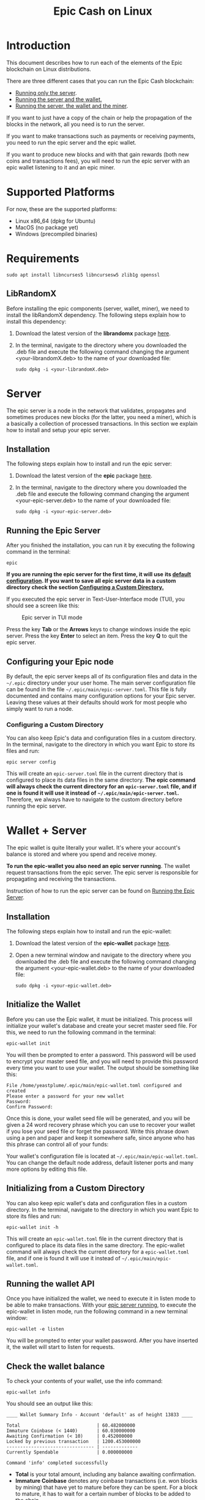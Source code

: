 #+TITLE: Epic Cash on Linux
#+OPTIONS: ^:nil

* Introduction

This document describes how to run each of the elements of the Epic
blockchain on Linux distributions.

There are three different cases that you can run the Epic Cash blockchain: 
- [[#server][Running only the server]].
- [[#wallet--server][Running the server and the wallet.]]
- [[#miner--wallet--server][Running the server, the wallet and the miner]].

If you want to just have a copy of the chain or help the propagation
of the blocks in the network, all you need is to run the server.

If you want to make transactions such as payments or receiving
payments, you need to run the epic server and the epic wallet.

If you want to produce new blocks and with that gain rewards (both new
coins and transactions fees), you will need to run the epic server
with an epic wallet listening to it and an epic miner.

* Supported Platforms

For now, these are the supported platforms:

- Linux x86_64 (dpkg for Ubuntu)
- MacOS (no package yet)
- Windows (precompiled binaries)

* Requirements
   
    #+begin_src shell
      sudo apt install libncurses5 libncursesw5 zlib1g openssl
    #+end_src

** LibRandomX

Before installing the epic components (server, wallet, miner), we need
to install the libRandomX dependency. The following steps explain how
to install this dependency:

1. Download the latest version of the *librandomx* package [[https://epic.tech/downloads/][here]].

2. In the terminal, navigate to the directory where you downloaded the
   .deb file and execute the following command changing the argument
   <your-librandomX.deb> to the name of your downloaded file:

    #+begin_src shell
      sudo dpkg -i <your-librandomX.deb>
    #+end_src
#+ATTR_HTML: :id server
* Server
  :PROPERTIES:
  :CUSTOM_ID: server
  :END:

The epic server is a node in the network that validates, propagates
and sometimes produces new blocks (for the latter, you need a miner),
which is a basically a collection of processed transactions. In this
section we explain how to install and setup your epic server.

** Installation

The following steps explain how to install and run the epic server:

1. Download the latest version of the *epic* package [[https://epic.tech/downloads/][here]].

2. In the terminal, navigate to the directory where you downloaded the
   .deb file and execute the following command changing the argument
   <your-epic-server.deb> to the name of your downloaded file:

    #+begin_src shell
      sudo dpkg -i <your-epic-server.deb>
    #+end_src

#+ATTR_HTML: :id run_epic
** Running the Epic Server
  :PROPERTIES:
  :CUSTOM_ID: run_epic
  :END:
After you finished the installation, you can run it by executing the
following command in the terminal:

    #+begin_src shell
      epic
    #+end_src

*If you are running the epic server for the first time, it will use*
*its [[#epic_config_default][default configuration]]. If you want to save all epic server data*
*in a custom directory check the section [[#epic_config_custom][Configuring a Custom
 Directory.]]*

If you executed the epic server in Text-User-Interface mode (TUI), you
should see a screen like this:

#+CAPTION: Epic server in TUI mode 
#+NAME:   fig:epic-miner
#+ATTR_HTML: :width 50% :height 50% 
[[./images/epic-server.png]]

Press the key *Tab* or the *Arrows* keys to change windows inside the epic
server. Press the key *Enter* to select an item. Press the key *Q* to
quit the epic server.

#+ATTR_HTML: :id run_config_default
** Configuring your Epic node
  :PROPERTIES:
  :CUSTOM_ID: epic_config_default
  :END:

By default, the epic server keeps all of its configuration files and
data in the ~~/.epic~ directory under your user home. The main server
configuration file can be found in the file
~~/.epic/main/epic-server.toml~. This file is fully documented and
contains many configuration options for your Epic server. Leaving
these values at their defaults should work for most people who simply
want to run a node.
#+ATTR_HTML: :id epic_config_custom
*** Configuring a Custom Directory
  :PROPERTIES:
  :CUSTOM_ID: epic_config_custom
  :END:

You can also keep Epic's data and configuration files in a custom
directory. In the terminal, navigate to the directory in which you
want Epic to store its files and run:

    #+begin_src shell
      epic server config
    #+end_src
    
This will create an ~epic-server.toml~ file in the current directory
that is configured to place its data files in the same
directory. *The* *epic command will always check the current directory
for an* *~epic-server.toml~ file, and if one is found it will use it
instead of* *~~/.epic/main/epic-server.toml~.* Therefore, we always
have to navigate to the custom directory before running the
epic server.

#+ATTR_HTML: :id wallet_server
* Wallet + Server
  :PROPERTIES:
  :CUSTOM_ID: wallet_server
  :END:

The epic wallet is quite literally your wallet. It's where your
account's balance is stored and where you spend and receive money.

*To run the epic-wallet you also need an epic server running*. The
wallet request transactions from the epic server. The epic server is
responsible for propagating and receiving the transactions.

Instruction of how to run the epic server can be found on [[#run_epic][Running the
Epic Server]].

** Installation
The following steps explain how to install and run the epic-wallet:

1. Download the latest version of the *epic-wallet* package [[https://epic.tech/downloads/][here]].

2. Open a new terminal window and navigate to the directory where you
   downloaded the .deb file and execute the following command changing
   the argument <your-epic-wallet.deb> to the name of your downloaded
   file:

    #+begin_src shell
      sudo dpkg -i <your-epic-wallet.deb>
    #+end_src

#+ATTR_HTML: :id init_wallet
** Initialize the Wallet
  :PROPERTIES:
  :CUSTOM_ID: init_wallet
  :END:    
Before you can use the Epic wallet, it must be initialized. This
process will initialize your wallet's database and create your secret
master seed file. For this, we need to run the following command in
the terminal:

    #+begin_src shell
      epic-wallet init
    #+end_src
    
You will then be prompted to enter a password. This password will be
used to encrypt your master seed file, and you will need to provide
this password every time you want to use your wallet. The output
should be something like this:

    #+begin_src shell
      File /home/yeastplume/.epic/main/epic-wallet.toml configured and created
      Please enter a password for your new wallet
      Password: 
      Confirm Password: 
    #+end_src

Once this is done, your wallet seed file will be generated, and you
will be given a 24 word recovery phrase which you can use to recover
your wallet if you lose your seed file or forget the password. Write
this phrase down using a pen and paper and keep it somewhere safe,
since anyone who has this phrase can control all of your funds:

Your wallet's configuration file is located at
~~/.epic/main/epic-wallet.toml~. You can change the default node address,
default listener ports and many more options by editing this file.

** Initializing from a Custom Directory

You can also keep epic wallet's data and configuration files in a
custom directory. In the terminal, navigate to the directory in which
you want Epic to store its files and run:

    #+begin_src shell
      epic-wallet init -h
    #+end_src
    
This will create an ~epic-wallet.toml~ file in the current directory that
is configured to place its data files in the same directory. The
epic-wallet command will always check the current directory for a
~epic-wallet.toml~ file, and if one is found it will use it instead of
~~/.epic/main/epic-wallet.toml~.
#+ATTR_HTML: :id run_wallet
** Running the wallet API
  :PROPERTIES:
  :CUSTOM_ID: run_wallet
  :END:
Once you have initialized the wallet, we need to execute it in listen
mode to be able to make transactions. With your [[#run_epic][epic server running]],
to execute the epic-wallet in listen mode, run the following command
in a new terminal window:

    #+begin_src shell
      epic-wallet -e listen
    #+end_src

You will be prompted to enter your wallet password. After you have
inserted it, the wallet will start to listen for requests.

** Check the wallet balance

To check your contents of your wallet, use the info command:

 #+begin_src shell
   epic-wallet info
 #+end_src

You should see an output like this:

 #+begin_src shell 
   ____ Wallet Summary Info - Account 'default' as of height 13833 ____

   Total                            | 60.482000000
   Immature Coinbase (< 1440)       | 60.030000000
   Awaiting Confirmation (< 10)     | 0.452000000
   Locked by previous transaction   | 1200.453000000
   -------------------------------- | -------------
   Currently Spendable              | 0.000000000

   Command 'info' completed successfully
 #+end_src

- *Total* is your total amount, including any balance awaiting
  confirmation.
- *Immature Coinbase* denotes any coinbase transactions (i.e. won
  blocks by mining) that have yet to mature before they can be
  spent. For a block to mature, it has to wait for a certain number of
  blocks to be added to the chain.
- *Awaiting Confirmation* is the balance that the wallet won't spend
  until a given number of confirmations (number of blocks added to the
  chain since the block in which the transaction was confirmed). This
  defaults to 10 blocks.
- *Locked by previous transaction* are outputs locked by a previous
  send transaction, which cannot be included in further
  transactions. These will generally disappear (become spent) when the
  transaction confirms.

#+ATTR_HTML: :id miner_wallet_server
* Miner + Wallet + Server
  :PROPERTIES:
  :CUSTOM_ID: miner_wallet_server
  :END:
  Miners are responsible for processing the transactions in the
  blockchain. When a batch of transactions is processed, the first one
  responsible for processing it gains a reward and the fees on
  those transactions. That involves both computing power and luck. 

  There are three algorithms that help producing the blocks.
  - [[https://github.com/tevador/RandomX][RandomX]]
  - [[https://github.com/ifdefelse/ProgPOW][ProgPow]]
  - [[https://github.com/tromp/cuckoo][Cuckoo]] (CuckAToo31+)

** RandomX
 
  *RandomX* is a Proof-of-Work (PoW) algorithm optimized for general
  purpose *CPUs*. It uses randomized program executions with several
  memory-hard techniques to achieve the following goals:

  - Prevention of the development of single-chip ASICs;  
  - Minimize the efficiency advantage of specialized hardware over
    general purpose CPUs.

  Mining Epic with CPUs requires a contiguous allocation of 2
  GB of physical RAM, 16 KB of L1 cache, 256 KB of L2 cache, and 2 MB
  of L3 cache per mining thread. Windows 10 devices require 8 GB or
  more RAM.

** ProgPow

  *Programmatic Proof-of-Work (ProgPow)* is an algorithm that depends on
  memory bandwidth and core computation of randomized math sequences,
  which take advantage of many of a *GPU’s* computing features and
  thereby efficiently capture the total energy cost of the
  hardware. As ProgPow is specifically designed to take full advantage
  of commodity GPUs, it is both difficult and expensive to achieve
  significantly higher efficiencies through specialized hardware.

** Cuckoo (CuckAToo31+)

  *CuckAToo31+* is an ASIC friendly permutation of the *Cuckoo Cycle*
  algorithm developed by Dutch computer scientist, John Tromp. A
  relative of the ASIC resistant CuckARoo29, CuckAToo31+ generates
  random bipartite graphs and presents miners with the task of finding a
  loop of given length ‘N’ passing through the vertices of that graph.

  This is a memory bound task, meaning the solution time is bound by
  memory bandwidth rather than raw processor or GPU speed. As a
  result, the Cuckoo Cycle algorithms produce less heat and consume
  significantly less energy than traditional PoW algorithms. The ASIC
  friendly CuckAToo31+ allows efficiency improvements over GPUs by
  using hundreds of MB of SRAM while remaining bottlenecked by memory
  I/O. *Although, CuckAToo is intended to be mined by ASICs in the
  future, it can also be mined well using 11GB+ GPUs.*


** Prerequisites

   *To run the epic-miner you also need an epic server running and a
   wallet listening*. You need the wallet listening to receive the epics
   (currency) that come from the mining reward and transaction fees (if
   you succeed in process a block in the network) and you need the epic
   server to propagate the transactions.

   Instruction of how to run you epic server can be
   found on [[#run_epic][Running the Epic Server]] and the instructions of how to get
   the wallet listening can be found on [[#run_wallet][Running the wallet API]].


**  Prerequisites - GPU mining

    If you are planning to mine using GPU (ProgPow and CuckAToo31+),
    there are two possible ways, mine with [[https://en.wikipedia.org/wiki/OpenCL][OPENCL]] or [[https://en.wikipedia.org/wiki/CUDA][CUDA]]. The main
    difference between CUDA and OpenCL is that CUDA is a proprietary
    framework created by Nvidia (working only with NVIDIA GPUs) and
    OpenCL is open source (working with AMD GPUs, NVIDIA GPUs and a
    series of other hardware). The general consensus is that if you
    have NVIDIA GPUs (that supports both CUDA and OpenCL), go with
    CUDA as it will generate better performance results. More
    information regarding this can be found [[https://create.pro/blog/opencl-vs-cuda/][here]]
 
***  Prerequisites - OPENCL

    If you want to mine using *OPENCL*, you have to install it
    first. In Debian-based distributions (Debian, Ubuntu, Mint, etc.),
    to install the it just run the following command in the terminal:

    #+begin_src shell
      sudo apt install ocl-icd-opencl-dev
    #+end_src

***  Prerequisites - CUDA
    
    If you want to mine using CUDA (which requires an NVIDIA GPU),
    make sure that you have the latest NVIDIA drivers
    installed. Besides that, you will need to have the Cuda toolkit 9+
    installed (you can check if you have it installed by executing the
    command in the terminal: nvcc --version).
     
** Installation

   There are three different versions of the epic-miner package:

     - If you want to mine using *only CPU* (basically RandomX) there
       is the package called *epic-miner*
     - If you want to mine using *GPU with OPENCL* there is the
       package called *epic-miner-opencl*
     - If you want to mine using *GPU with CUDA* there is the
       package called *epic-miner-cuda*

   The following steps explain how to install and run the epic-miner.

   1. Download the latest version of the desired *epic-miner* package
      [[https://epic.tech/downloads/][here]]:

   2. Open a new terminal window and navigate to the directory where you
      downloaded the .deb file and execute the following command changing
      the argument <your-epic-miner.deb> to the name of your downloaded
      file:
      #+begin_src shell
	 sudo dpkg -i <your-epic-miner.deb>
      #+end_src

#+ATTR_HTML: :id config_miner_server

#+ATTR_HTML: :id config_miner
** Configuring your epic-miner
  :PROPERTIES:
  :CUSTOM_ID: config_miner
  :END:    

To configure your miner, open the ~epic-miner.toml~ in the folder
~/etc/~ with your text editor. The following terminal command shows how
to open this file with the vim editor.

    #+begin_src shell
      sudo vim /etc/epic-miner.toml
    #+end_src

With the ~epic-miner.toml~ opened, find the line:

    #+begin_src toml
      algorithm = "ProgPow"
    #+end_src

Changing this line you can change what algorithm you are going to use
for mining. There are 3 possible choices: ProgPow, RandomX, Cuckoo.

** Additional configuration: ProgPow

If you are going to mine with ProgPow, you will need to set some
additional parameters in the ~epic-miner.toml~. Open the
~epic-miner.toml~ with your preferred text editor and find the
following line:

    #+begin_src toml
      [[mining.gpu_config]]
      device = 0
      driver = 2
    #+end_src

The *device* parameter sets your GPU ID if you have multiple GPUS, if
you only have one, leave it with the value of 0. You may want to use
device numbers in the same PCI Bus ID enumeration order as used by
non-CUDA programs. To do this set the *CUDA_​DEVICE_​ORDER* environment
variable to *PCI_BUS_ID* in your shell.  The default value of this
variable is *FASTEST_FIRST*. More info on this can be found [[https://docs.nvidia.com/cuda/cuda-c-programming-guide/index.html#env-vars][here]]. Note
that this is available only in CUDA 7 and later.

The *driver* parameter specifies the type of the driver that will be
used to mine with the GPU. The value *1* corresponds to CUDA
(exclusive to Nvidia GPUs) and the value *2* corresponds to
OpenCL(OCL). Following there is an example of how to mine with the GPU
(primary) using CUDA:

    #+begin_src toml
      [[mining.gpu_config]]
      device = 0
      driver = 1
    #+end_src

*** Multi-GPU Mining

If you want to mine using multiple GPUs just copy and paste the lines
shown in the section Additional configuration: ProgPow, changing the
*device* parameter to match your GPUs ID and the type of driver that
will be used in each one with the parameter *driver*. Following there
is an example of how to mine with the 2 GPUs (NVIDIA) using CUDA:

    #+begin_src toml
      [[mining.gpu_config]]
      device = 0
      driver = 1

      [[mining.gpu_config]]
      device = 1
      driver = 1
    #+end_src

** Additional configuration: RandomX

If you are going to mine with RandomX, you will need to set some additional
parameters in the ~epic-miner.toml~. Open the ~epic-miner.toml~ with your
preferred text editor and find the following lines:

#+begin_src toml
[mining.randomx_config]
threads = 1
jit = false
large_pages = false
hard_aes = false
#+end_src

You can specify the desired number of threads used by the RandomX algorithm by
setting its value in the variable *threads*.


Check the [[https://github.com/tevador/RandomX/blob/master/doc/design.md][RandomX design]] in order to have a clear understanding about the value
of the variables above.

After you finish all your modification, save and close the file.

** Additional configuration: Cuckoo

If you are going to mine with Cuckoo, you will need to set some
additional parameters in the ~epic-miner.toml~. Open the
~epic-miner.toml~ with your preferred text editor and find the
following lines:

    #+begin_src toml
     [[mining.miner_plugin_config]]
     plugin_name = "cuckatoo_lean_cpu_compat_31"
     [mining.miner_plugin_config.parameters]
     nthreads = 4
    #+end_src

In *plugin_name* you can specify what type of cuckoo algorithm you
will be using. *The cuckaroo_29 is being deprecated, so the miner will
not work if you use any of its variants (cuckaroo_cpu_avx2_29,
cuckaroo_cpu_compat_29)*. To get all plugins available, execute the
following command in the terminal:

    #+begin_src shell
      ls /opt/epic-miner/bin/plugins
    #+end_src

You will get something like this as output:

    #+begin_src shell
     cuckaroo_cpu_avx2_19.cuckooplugin    cuckatoo_lean_cpu_avx2_31.cuckooplugin    cuckatoo_mean_cpu_avx2_31.cuckooplugin
     cuckaroo_cpu_compat_19.cuckooplugin  cuckatoo_lean_cpu_compat_19.cuckooplugin  cuckatoo_mean_cpu_compat_19.cuckooplugin
     cuckatoo_mean_cpu_avx2_19.cuckooplugin cuckatoo_lean_cpu_compat_31.cuckooplugin  cuckatoo_mean_cpu_compat_31.cuckooplugin
    #+end_src

Then, just put the desired plugin name without .cuckooplugin extension
in the *plugin_name* variable.

You can also specify the number of threads that a plugin will use in
the variable *nthreads*.

After you finish all your modification, save and close the file.

If you want more details about the cuckoo plugins, there are more
examples of how to use the cuckoo plugins in the ~epic-miner.toml~.

** Runing the miner

Once the [[#run_epic][epic server is running]] and your [[#run_wallet][wallet is listening]], to
execute the epic-miner open a new terminal window and execute the
following command:

    #+begin_src shell
      epic-miner
    #+end_src

If you executed the epic-miner in TUI mode (the default is true in
~epic-miner.toml~), you should see a screen like this:

#+CAPTION: Epic miner in TUI mode 
#+NAME:   fig:epic-miner
#+ATTR_HTML: :width 50%
[[./images/epic-miner.png]]

Press the key *Tab* or the *Arrows* keys to change windows inside the epic
miner. Press the key *Enter* to select an item. Press the key *Q* to quit the
epic miner.

In the image above, we were mining with RandomX algorithm with 3 threads in the
cpu.

More details about the epic miner stats can be found in [[#epic_miner_stats][Mining Stats]]. 

#+ATTR_HTML: :id epic_miner_stats
** Mining Stats
  :PROPERTIES:
  :CUSTOM_ID: epic_miner_stats
  :END:

*Solutions Found* is the number of valid solutions you mining
algorithm has found. Note that this is not the same as finding a
block. Only solutions that pass a further difficulty check, (as tested
by the Epic server) can be used to solve a block.

*Accepted* is the number of solutions your miners found that were
accepted by the epic server as valid shares (or contributions to the
pool). Again, this does not correspond to number of solved blocks or
mining rewards.

*Rejected* is the number of rejected shares. Each block in the
epic-cash block chain has a predetermined algorithm to be mined. For
example, if you found a solution using the algorithm *A*, and the
current block has to be mined with algorithm *B*, your block will be
rejected.

*Stale* is the number of solutions that were found to late (someone
else on the network solved the block before the solution was submit).

*Blocks* found is the actual number of blocks that you've solved, in
other words, valid solutions that passed the difficulty check and were
also accepted by the network.

